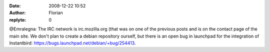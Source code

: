 :date: 2008-12-22 10:52
:author: Florian
:replyto: 0

@Emralegna: The IRC network is irc.mozilla.org (that was on one of the previous posts and is on the contact page of the main site. We don't plan to create a debian repository ourself, but there is an open bug in launchpad for the integration of Instantbird: https://bugs.launchpad.net/debian/+bug/254413.
